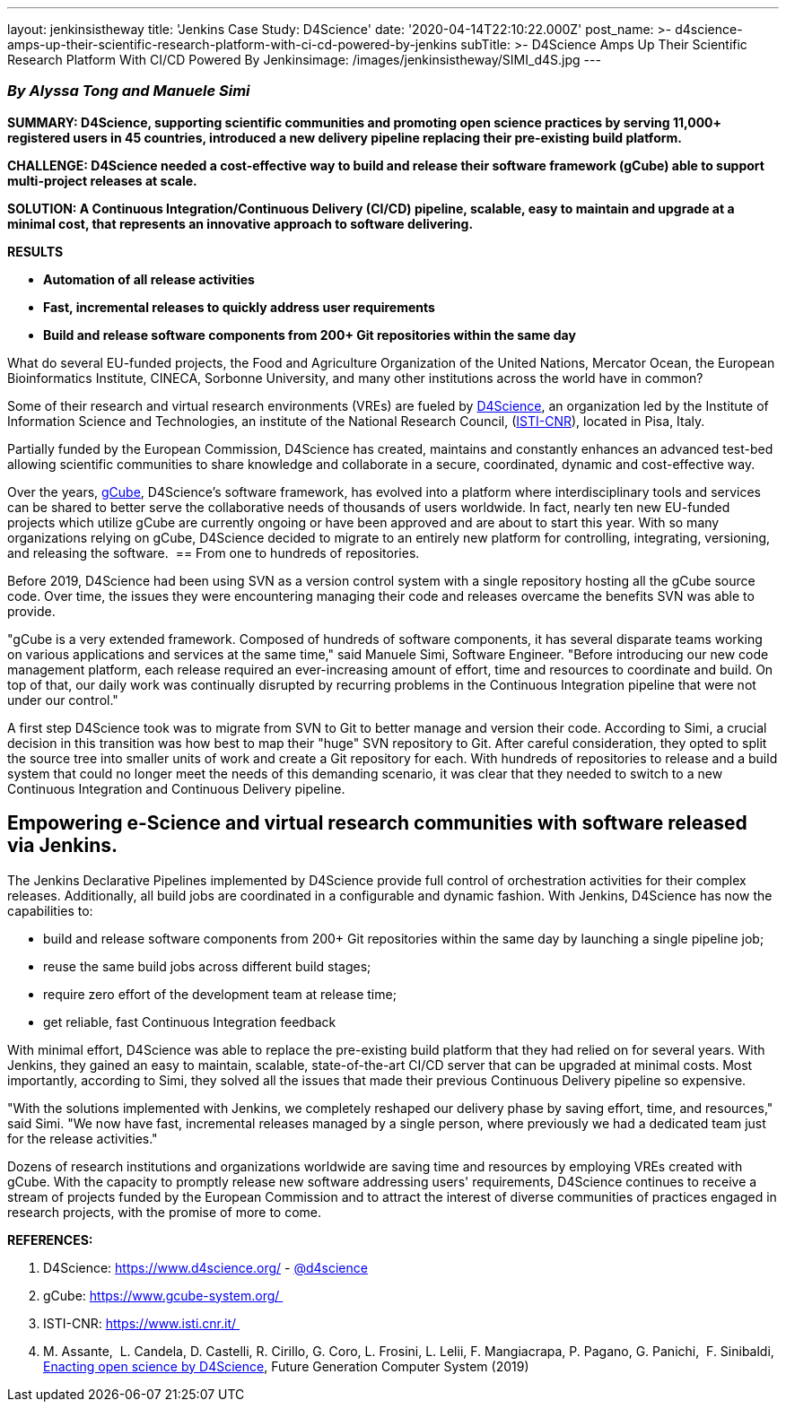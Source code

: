 ---
layout: jenkinsistheway
title: 'Jenkins Case Study: D4Science'
date: '2020-04-14T22:10:22.000Z'
post_name: >-
  d4science-amps-up-their-scientific-research-platform-with-ci-cd-powered-by-jenkins
subTitle: >-
  D4Science Amps Up Their Scientific Research Platform With CI/CD Powered By
  Jenkins​
image: /images/jenkinsistheway/SIMI_d4S.jpg
---

=== _By Alyssa Tong and Manuele Simi_

*SUMMARY: D4Science, supporting scientific communities and promoting open science practices by serving 11,000+ registered users in 45 countries, introduced a new delivery pipeline replacing their pre-existing build platform.*

*CHALLENGE: D4Science needed a cost-effective way to build and release their software framework (gCube) able to support multi-project releases at scale.*

*SOLUTION: A Continuous Integration/Continuous Delivery (CI/CD) pipeline, scalable, easy to maintain and upgrade at a minimal cost, that represents an innovative approach to software delivering.  *

*RESULTS*

* *Automation of all release activities*
* *Fast, incremental releases to quickly address user requirements*
* *Build and release software components from 200+ Git repositories within the same day*

What do several EU-funded projects, the Food and Agriculture Organization of the United Nations, Mercator Ocean, the European Bioinformatics Institute, CINECA, Sorbonne University, and many other institutions across the world have in common? 

Some of their research and virtual research environments (VREs) are fueled by https://www.d4science.org/[D4Science], an organization led by the Institute of Information Science and Technologies, an institute of the National Research Council, (https://www.isti.cnr.it/[ISTI-CNR]), located in Pisa, Italy. 

Partially funded by the European Commission, D4Science has created, maintains and constantly enhances an advanced test-bed allowing scientific communities to share knowledge and collaborate in a secure, coordinated, dynamic and cost-effective way.  

Over the years, https://www.gcube-system.org/[gCube], D4Science's software framework, has evolved into a platform where interdisciplinary tools and services can be shared to better serve the collaborative needs of thousands of users worldwide. In fact, nearly ten new EU-funded projects which utilize gCube are currently ongoing or have been approved and are about to start this year. With so many organizations relying on gCube, D4Science decided to migrate to an entirely new platform for controlling, integrating, versioning, and releasing the software. 
== From one to hundreds of repositories.

Before 2019, D4Science had been using SVN as a version control system with a single repository hosting all the gCube source code. Over time, the issues they were encountering managing their code and releases overcame the benefits SVN was able to provide. 

"gCube is a very extended framework. Composed of hundreds of software components, it has several disparate teams working on various applications and services at the same time," said Manuele Simi, Software Engineer. "Before introducing our new code management platform, each release required an ever-increasing amount of effort, time and resources to coordinate and build. On top of that, our daily work was continually disrupted by recurring problems in the Continuous Integration pipeline that were not under our control."

A first step D4Science took was to migrate from SVN to Git to better manage and version their code. According to Simi, a crucial decision in this transition was how best to map their "huge" SVN repository to Git. After careful consideration, they opted to split the source tree into smaller units of work and create a Git repository for each. With hundreds of repositories to release and a build system that could no longer meet the needs of this demanding scenario, it was clear that they needed to switch to a new Continuous Integration and Continuous Delivery pipeline.

== Empowering e-Science and virtual research communities with software released via Jenkins.

The Jenkins Declarative Pipelines implemented by D4Science provide full control of orchestration activities for their complex releases. Additionally, all build jobs are coordinated in a configurable and dynamic fashion. With Jenkins, D4Science has now the capabilities to:

* build and release software components from 200+ Git repositories within the same day by launching a single pipeline job;
* reuse the same build jobs across different build stages;
* require zero effort of the development team at release time;
* get reliable, fast Continuous Integration feedback   

With minimal effort, D4Science was able to replace the pre-existing build platform that they had relied on for several years. With Jenkins, they gained an easy to maintain, scalable, state-of-the-art CI/CD server that can be upgraded at minimal costs. Most importantly, according to Simi, they solved all the issues that made their previous Continuous Delivery pipeline so expensive.

"With the solutions implemented with Jenkins, we completely reshaped our delivery phase by saving effort, time, and resources," said Simi. "We now have fast, incremental releases managed by a single person, where previously we had a dedicated team just for the release activities."

Dozens of research institutions and organizations worldwide are saving time and resources by employing VREs created with gCube. With the capacity to promptly release new software addressing users' requirements, D4Science continues to receive a stream of projects funded by the European Commission and to attract the interest of diverse communities of practices engaged in research projects, with the promise of more to come.

*REFERENCES:*

. D4Science: https://www.d4science.org/ - https://twitter.com/d4science[@d4science]
. gCube: https://www.gcube-system.org/ 
. ISTI-CNR: https://www.isti.cnr.it/ 
. M. Assante,  L. Candela, D. Castelli, R. Cirillo, G. Coro, L. Frosini, L. Lelii, F. Mangiacrapa, P. Pagano, G. Panichi,  F. Sinibaldi, https://www.sciencedirect.com/science/article/pii/S0167739X1831464X[Enacting open science by D4Science], Future Generation Computer System (2019)
